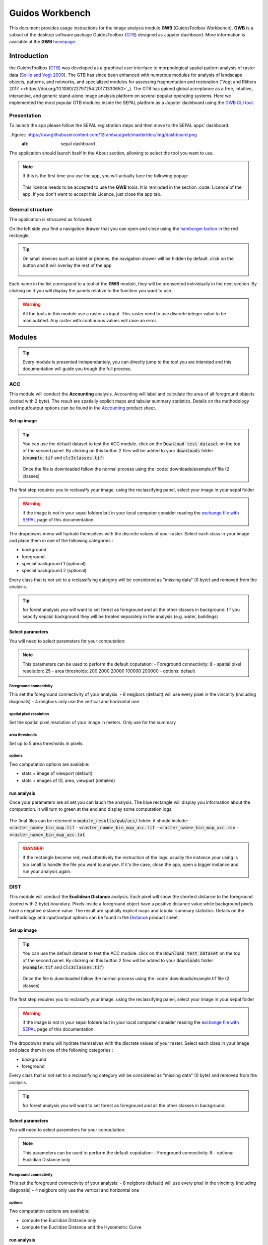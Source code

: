 Guidos Workbench
================

This document provides usage instructions for the image analysis module **GWB** (GuidosToolbox Workbench). **GWB** is a subset of the desktop software package GuidosToolbox (`GTB <https://forest.jrc.ec.europa.eu/en/activities/lpa/gtb/>`_) designed as Jupyter dashboard. More information is available at the **GWB** `homepage <https://forest.jrc.ec.europa.eu/en/activities/lpa/gwb/>`_. 

Introduction
------------

the GuidosToolbox (`GTB <https://forest.jrc.ec.europa.eu/en/activities/lpa/gtb/>`_) was developed as a graphical user interface to morphological spatial pattern analysis of raster data (`Soille and Vogt 2009 <https://doi.org/10.1016/j.patrec.2008.10.015>`_). The GTB has since been enhanced with numerous modules for analysis of landscape objects, patterns, and networks, and specialized modules for assessing fragmentation and restoration (`Vogt and Riitters 2017 <<https://doi.org/10.1080/22797254.2017.1330650>`_). The GTB has gained global acceptance as a free, intuitive, interactive, and generic stand-alone image analysis platform on several popular operating systems. Here we implemented the most popular GTB modules inside the SEPAL platform as a Jupyter dashboard using the `GWB CLI tool <https://docs.sepal.io/en/latest/cli/gwb.html>`_. 

Presentation
^^^^^^^^^^^^

To launch the app please follow the SEPAL registration steps and then move to the SEPAL apps' dashboard.

..figure:: https://raw.githubusercontent.com/12rambau/gwb/master/doc/img/dashboard.png
    :alt: sepal dashboard 
    
The application should launch itself in the About section, allowing to select the tool you want to use. 

.. note::
    
    If this is the first time you use the app, you will actually face the following popup:
    
    .. figure:: https://raw.githubusercontent.com/12rambau/gwb/master/doc/img/licence.png
        :alt: licence
        
    This licence needs to be accepted to use the **GWB** tools. It is reminded in the section :code:`Licence`of the app. 
    If you don't want to accept this Licence, just close the app tab.

General structure
^^^^^^^^^^^^^^^^^

The application is strucured as followed: 

On the left side you find a navigation drawer that you can open and close using the `hamburger button <https://en.wikipedia.org/wiki/Hamburger_button>`_ in the red rectangle. 

.. tip:: 

    On small devices such as tablet or phones, the navigation drawer will be hidden by default. click on the button and it will overlay the rest of the app 
    
    .. figure:: https://raw.githubusercontent.com/12rambau/gwb/master/doc/img/small_device_without_menu.png
        :alt: small screen without drawer
        :width: 40%
        
    .. figure:: https://raw.githubusercontent.com/12rambau/gwb/master/doc/img/small_device_with_menu.png
        :alt: small screen with drawer
        :width: 40%
        
Each name in the list correspond to a tool of the **GWB** module, they will be prensented individually in the next section. By clicking on it you will display the panels relative to the function you want to use. 

.. figure:: https://raw.githubusercontent.com/12rambau/gwb/master/doc/img/landing.png
    :alt: presentation of the structure

.. warning:: 

    All the tools in this module use a raster as input. This raster need to use discrete integer value to be manipulated. Any raster with continuous values will raise an error.

Modules
-------

.. tip::

    Every module is presented independantely, you can directly jump to the tool you are intersted and this documentation will guide you trough the full process.

ACC
^^^

This module will conduct the **Accounting** analysis. Accounting will label and calculate the area of all foreground objects (coded with 2 byte). The result are spatially explicit maps and tabular summary statistics. Details on the methodology and input/output options can be found in the `Accounting <https://ies-ows.jrc.ec.europa.eu/gtb/GTB/psheets/GTB-Objects-Accounting.pdf>`_ product sheet.

Set up image
""""""""""""

.. tip::

    You can use the default dataset to test the ACC module. click on the :code:`Download test dataset` on the top of the second panel. By clicking on this button 2 files will be added to your :code:`downloads` folder (:code:`example.tif` and :code:`clc3classes.tif`)
    
    .. figure::  https://raw.githubusercontent.com/12rambau/gwb/master/doc/img/test_dataset.png
        :alt: download tes dataset
    
    Once the file is downloaded follow the normal process using the :code:`downloads/example.tif`file (2 classes)
    
The first step requires you to reclassify your image. using the reclassifying panel, select your image in your sepal folder

.. warning:: 

    if the image is not in your sepal folders but in your local computer consider reading the `exchange file with SEPAL <https://docs.sepal.io/en/latest/setup/filezilla.html>`_ page of this documentation.
    
The dropdowns menu will hydrate themselves with the discrete values of your raster. Select each class in your image and place them in one of the following categories : 

-   background
-   foreground
-   special background 1 (optional)
-   special background 2 (optional)

Every class that is not set to a reclassifying category will be considered as "missing data" (0 byte) and removed from the analysis.

.. figure:: https://raw.githubusercontent.com/12rambau/gwb/master/doc/img/4_classes.png
    :alt: upload 4 classes

.. tip::

    for forest analysis you will want to set forest as foreground and all the other classes in background. I f you sepcify sepcial background they will be treated separately in the analysis (e.g. water, buildings)
    
Select parameters
"""""""""""""""""
You will need to select parameters for your computation: 

.. figure:: https://raw.githubusercontent.com/12rambau/gwb/master/doc/img/acc_params.png
    :alt: acc params
    
.. note::

    This parameters can be used to perform the default coputation:
    - Foreground connectivity: 8
    - spatial pixel resolution: 25
    - area thresholds: 200 2000 20000 100000 200000
    - options: default

Foreground connectivity
#######################

This set the foreground connectivity of your analysis: 
-   8 neigbors (default) will use every pixel in the vincinity (including diagonals)
-   4 neigbors only use the vertical and horizontal one

.. figure:: https://raw.githubusercontent.com/12rambau/gwb/master/doc/img/connectivity.png
    :alt: connectivity image
    
spatial pixel resolution
########################

Set the spatial pixel resolution of your image in meters. Only use for the summary

area thresholds
###############

Set up to 5 area thresholds in pixels. 

options
#######

Two computation options are available: 

-   stats + image of viewport (default)
-   stats + images of ID, area, viewport (detailed)


run analysis
""""""""""""

Once your parameters are all set you can lauch the analysis. The blue rectangle will display you information about the computation. It will turn to green at the end and display some computation logs. 

.. figure:: https://raw.githubusercontent.com/12rambau/gwb/master/doc/img/acc_results.png
    :alt: information logs

The final files can be retreived in :code:`module_results/gwb/acc/` folder. it should include:
- :code:`<raster_name>_bin_map.tif`
- :code:`<raster_name>_bin_map_acc.tif`
- :code:`<raster_name>_bin_map_acc.csv`
- :code:`<raster_name>_bin_map_acc.txt`


.. danger::

    If the rectangle become red, read attentively the instruction of the logs. usually the instance your using is too small to handle the file you want to analyse. If it's the case, close the app, open a bigger instance and run your analysis again.
    
.. figure:: https://raw.githubusercontent.com/openforis/sepal-doc/master/docs/source/img/cli/gwb/example_acc.tif
    :width: 50%
    :align: center


DIST
^^^^

This module will conduct the **Euclidean Distance** analysis. Each pixel will show the shortest distance to the foreground (coded with 2 byte) boundary. Pixels inside a foreground object have a positive distance value while background pixels have a negative distance value. The result are spatially explicit maps and tabular summary statistics.
Details on the methodology and input/output options can be found in the `Distance <https://ies-ows.jrc.ec.europa.eu/gtb/GTB/psheets/GTB-Distance-Euclidean.pdf>`_ product sheet.

Set up image
""""""""""""

.. tip::

    You can use the default dataset to test the ACC module. click on the :code:`Download test dataset` on the top of the second panel. By clicking on this button 2 files will be added to your :code:`downloads` folder (:code:`example.tif` and :code:`clc3classes.tif`)
    
    .. figure::  https://raw.githubusercontent.com/12rambau/gwb/master/doc/img/test_dataset.png
        :alt: download tes dataset
    
    Once the file is downloaded follow the normal process using the :code:`downloads/example.tif`file (2 classes)
    
The first step requires you to reclassify your image. using the reclassifying panel, select your image in your sepal folder

.. warning:: 

    if the image is not in your sepal folders but in your local computer consider reading the `exchange file with SEPAL <https://docs.sepal.io/en/latest/setup/filezilla.html>`_ page of this documentation.
    
The dropdowns menu will hydrate themselves with the discrete values of your raster. Select each class in your image and place them in one of the following categories : 

-   background
-   foreground

Every class that is not set to a reclassifying category will be considered as "missing data" (0 byte) and removed from the analysis.

.. figure:: https://raw.githubusercontent.com/12rambau/gwb/master/doc/img/2_classes.png
    :alt: upload 2 classes

.. tip::

    for forest analysis you will want to set forest as foreground and all the other classes in background.
    
Select parameters
"""""""""""""""""
You will need to select parameters for your computation: 

.. figure:: https://raw.githubusercontent.com/12rambau/gwb/master/doc/img/dist_params.png
    :alt: dist params
    
.. note::

    This parameters can be used to perform the default coputation:
    - Foreground connectivity: 8
    - options: Euclidian Distance only

Foreground connectivity
#######################

This set the foreground connectivity of your analysis: 
-   8 neigbors (default) will use every pixel in the vincinity (including diagonals)
-   4 neigbors only use the vertical and horizontal one

.. figure:: https://raw.githubusercontent.com/12rambau/gwb/master/doc/img/connectivity.png
    :alt: connectivity image

options
#######

Two computation options are available: 

- compute the Euclidian Distance only
- compute the Euclidian Distance and the Hysometric Curve


run analysis
""""""""""""

Once your parameters are all set you can lauch the analysis. The blue rectangle will display you information about the computation. It will turn to green at the end and display some computation logs. 

.. figure:: https://raw.githubusercontent.com/12rambau/gwb/master/doc/img/dist_results.png
    :alt: information logs

The final files can be retreived in :code:`module_results/gwb/dist/` folder. it should include:
- :code:`<raster_name>_bin_map.tif`
- :code:`<raster_name>_bin_map_dist.tif`
- :code:`<raster_name>_bin_map_dist.txt`
- :code:`<raster_name>_bin_map_dist_hist.png`
- :code:`<raster_name>_bin_map_dist_viewport.tif`

.. danger::

    If the rectangle become red, read attentively the instruction of the logs. usually the instance your using is too small to handle the file you want to analyse. If it's the case, close the app, open a bigger instance and run your analysis again.
    
.. image:: https://raw.githubusercontent.com/openforis/sepal-doc/master/docs/source/img/cli/gwb/example_dist_hmc.png
    :width: 49%

.. image:: https://raw.githubusercontent.com/openforis/sepal-doc/master/docs/source/img/cli/gwb/example_dist.tif
    :width: 49%

FAD
^^^

This module will conduct the **fragmentation** analysis at **five fixed observation scales**. Because forest fragmentation is scale-dependent, fragmentation is reported at five observation scales, which allows different observers to make their own choice about scales and threshold of concern. The change of fragmentation across different observation scales provides additional interesting information. Fragmentation is measured by determining the Forest Area Density (**FAD**) within a shifting, local neighborhood. It can be measured at pixel or patch level. The result are spatially explicit maps and tabular summary statistics. Details on the methodology and input/output options can be found in the `Fragmentation <https://ies-ows.jrc.ec.europa.eu/gtb/GTB/psheets/GTB-Fragmentation-FADFOS.pdf>`_ product sheet.

Set up image
""""""""""""

.. tip::

    You can use the default dataset to test the ACC module. click on the :code:`Download test dataset` on the top of the second panel. By clicking on this button 2 files will be added to your :code:`downloads` folder (:code:`example.tif` and :code:`clc3classes.tif`)
    
    .. figure::  https://raw.githubusercontent.com/12rambau/gwb/master/doc/img/test_dataset.png
        :alt: download tes dataset
    
    Once the file is downloaded follow the normal process using the :code:`downloads/example.tif`file (2 classes)
    
The first step requires you to reclassify your image. using the reclassifying panel, select your image in your sepal folder

.. warning:: 

    if the image is not in your sepal folders but in your local computer consider reading the `exchange file with SEPAL <https://docs.sepal.io/en/latest/setup/filezilla.html>`_ page of this documentation.
    
The dropdowns menu will hydrate themselves with the discrete values of your raster. Select each class in your image and place them in one of the following categories : 

-   background
-   foreground
-   special background 1 (optional)
-   special background 2 (optional)

Every class that is not set to a reclassifying category will be considered as "missing data" (0 byte) and removed from the analysis.

.. figure:: https://raw.githubusercontent.com/12rambau/gwb/master/doc/img/4_classes.png
    :alt: upload 4 classes

.. tip::

    for forest analysis you will want to set forest as foreground and all the other classes in background. I f you sepcify sepcial background they will be treated separately in the analysis (e.g. water, buildings)
    
Select parameters
"""""""""""""""""
You will need to select parameters for your computation: 

.. figure:: https://raw.githubusercontent.com/12rambau/gwb/master/doc/img/fad_params.png
    :alt: acc params
    
.. note::

    This parameters can be used to perform the default coputation:
    - Foreground connectivity: 8
    - computation prescision: float-prescision
    - options: per-pixel density, color-coded into 6 fragmentation classes (FAD)

Foreground connectivity
#######################

This set the foreground connectivity of your analysis: 
-   8 neigbors (default) will use every pixel in the vincinity (including diagonals)
-   4 neigbors only use the vertical and horizontal one

.. figure:: https://raw.githubusercontent.com/12rambau/gwb/master/doc/img/connectivity.png
    :alt: connectivity image
    
computation prescision
######################

Set the prescision used to compute you image. Float prescision (default) will give more accurate results that bytes but will also take more Ressource to compute.

options
#######

Three computation options are available: 

- FAD: per-pixel density, color-coded into 6 fragmentation classes
- FAD-APP2: average per-patch density, color-coded into 2 classes
- FAD-APP5: average per-patch density, color-coded into 5 classes


run analysis
""""""""""""

Once your parameters are all set you can lauch the analysis. The blue rectangle will display you information about the computation. It will turn to green at the end and display some computation logs. 

.. figure:: https://raw.githubusercontent.com/12rambau/gwb/master/doc/img/fad_results.png
    :alt: information logs

The final files can be retreived in :code:`module_results/gwb/fad/` folder. it should include:
- :code:`<raster_name>_bin_map.tif`
- :code:`<raster_name>_bin_map_fad_<class_number>.tif`
- :code:`<raster_name>_bin_map_fad_barplot.png`
- :code:`<raster_name>_bin_map_fad_mscale.csv` 
- :code:`<raster_name>_bin_map_fad_mscale.tif`
- :code:`<raster_name>_bin_map_fad_mscale.txt`
- :code:`<raster_name>_bin_map_fad_mscale.sav`

.. danger::

    If the rectangle become red, read attentively the instruction of the logs. usually the instance your using is too small to handle the file you want to analyse. If it's the case, close the app, open a bigger instance and run your analysis again.
    
.. image:: https://raw.githubusercontent.com/openforis/sepal-doc/master/docs/source/img/cli/gwb/example_fad_barplot.png
    :width: 49%

.. image:: https://raw.githubusercontent.com/openforis/sepal-doc/master/docs/source/img/cli/gwb/example_fad_mscale.tif
    :width: 49%

FRAG
^^^^

This module will conduct the **fragmentation** analysis at a **user-selected observation scale**. This module and its option are similar to :ref:`gwb_fad` but allow the user to specify a single (or multiple) specific observation scale. The result are spatially explicit maps and tabular summary statistics. Details on the methodology and input/output options can be found in the `Fragmentation <https://ies-ows.jrc.ec.europa.eu/gtb/GTB/psheets/GTB-Fragmentation-FADFOS.pdf>`_ product sheet.

Set up image
""""""""""""

.. tip::

    You can use the default dataset to test the ACC module. click on the :code:`Download test dataset` on the top of the second panel. By clicking on this button 2 files will be added to your :code:`downloads` folder (:code:`example.tif` and :code:`clc3classes.tif`)
    
    .. figure::  https://raw.githubusercontent.com/12rambau/gwb/master/doc/img/test_dataset.png
        :alt: download tes dataset
    
    Once the file is downloaded follow the normal process using the :code:`downloads/example.tif`file (2 classes)
    
The first step requires you to reclassify your image. using the reclassifying panel, select your image in your sepal folder

.. warning:: 

    if the image is not in your sepal folders but in your local computer consider reading the `exchange file with SEPAL <https://docs.sepal.io/en/latest/setup/filezilla.html>`_ page of this documentation.
    
The dropdowns menu will hydrate themselves with the discrete values of your raster. Select each class in your image and place them in one of the following categories : 

-   background
-   foreground
-   special background 1 (optional)
-   special background 2 (optional)

Every class that is not set to a reclassifying category will be considered as "missing data" (0 byte) and removed from the analysis.

.. figure:: https://raw.githubusercontent.com/12rambau/gwb/master/doc/img/4_classes.png
    :alt: upload 4 classes

.. tip::

    for forest analysis you will want to set forest as foreground and all the other classes in background. I f you sepcify sepcial background they will be treated separately in the analysis (e.g. water, buildings)
    
.. warning::

    the second special background is the non-fragmenting background (optional)
    
Select parameters
"""""""""""""""""
You will need to select parameters for your computation: 

.. figure:: https://raw.githubusercontent.com/12rambau/gwb/master/doc/img/frag_params.png
    :alt: acc params
    
.. note::

    This parameters can be used to perform the default coputation:
    - Foreground connectivity: 8
    - spatial pixel resolution: 25
    - computation prescision: float-prescision
    - windows size: 23
    - options: average per-patch density, color-coded into 2 classes (FAD-APP2)

Foreground connectivity
#######################

This set the foreground connectivity of your analysis: 
-   8 neigbors (default) will use every pixel in the vincinity (including diagonals)
-   4 neigbors only use the vertical and horizontal one

.. figure:: https://raw.githubusercontent.com/12rambau/gwb/master/doc/img/connectivity.png
    :alt: connectivity image
    
spatial pixel resolution
########################

Set the spatial pixel resolution of your image in meters. Only use for the summary

window size
###########

Set up to 10 observation windows size (in pixels)

options
#######

Three computation options are available: 

- FAD: per-pixel density, color-coded into 6 fragmentation classes
- FAD-APP2: average per-patch density, color-coded into 2 classes
- FAD-APP5: average per-patch density, color-coded into 5 classes


run analysis
""""""""""""

Once your parameters are all set you can lauch the analysis. The blue rectangle will display you information about the computation. It will turn to green at the end and display some computation logs. 

.. figure:: https://raw.githubusercontent.com/12rambau/gwb/master/doc/img/frag_results.png
    :alt: information logs

The final files can be retreived in :code:`module_results/gwb/frag/` folder. it should include:
- :code:`<raster_name>_bin_map.tif`
- :code:`<raster_name>_bin_map_frag_fad-<option>_<class>.tif`
- :code:`<raster_name>_bin_map_frag.csv`
- :code:`<raster_name>_bin_map_frag.txt`
- :code:`<raster_name>_bin_map_frag.tif`

.. danger::

    If the rectangle become red, read attentively the instruction of the logs. usually the instance your using is too small to handle the file you want to analyse. If it's the case, close the app, open a bigger instance and run your analysis again.
    
.. figure:: https://raw.githubusercontent.com/openforis/sepal-doc/master/docs/source/img/cli/gwb/example_fad-app2_23.tif
    :width: 50%

LM
^^

This module will conduct the **Landscape Mosaic** analysis at a **user-selected observation scale**. The Landscape Mosaic measures land cover heterogeneity, or human influence, in a tri-polar classification of a location accounting for the relative contributions of the three land cover types **Agriculture**, **Natural**, **Developed** in the area surrounding that location. The result are spatially explicit maps and tabular summary statistics. Details on the methodology and input/output options can be found in the `Landscape Mosaic <https://ies-ows.jrc.ec.europa.eu/gtb/GTB/psheets/GTB-Pattern-LM.pdf>`_ product sheet.

Set up image
""""""""""""

.. tip::

    You can use the default dataset to test the ACC module. click on the :code:`Download test dataset` on the top of the second panel. By clicking on this button 2 files will be added to your :code:`downloads` folder (:code:`example.tif` and :code:`clc3classes.tif`)
    
    .. figure::  https://raw.githubusercontent.com/12rambau/gwb/master/doc/img/test_dataset.png
        :alt: download tes dataset
    
    Once the file is downloaded follow the normal process using the :code:`downloads/clc3classes.tif`file (3 classes)
    
The first step requires you to reclassify your image. using the reclassifying panel, select your image in your sepal folder

.. warning:: 

    if the image is not in your sepal folders but in your local computer consider reading the `exchange file with SEPAL <https://docs.sepal.io/en/latest/setup/filezilla.html>`_ page of this documentation.
    
The dropdowns menu will hydrate themselves with the discrete values of your raster. Select each class in your image and place them in one of the following categories : 

-   dominant land cover 1
-   dominant land cover 2
-   dominant land cover 3

Every class that is not set to a reclassifying category will be considered as "missing data" (0 byte) and removed from the analysis.

.. figure:: https://raw.githubusercontent.com/12rambau/gwb/master/doc/img/3_classes.png
    :alt: upload 3 classes
    
Select parameters
"""""""""""""""""
You will need to select parameters for your computation: 

.. figure:: https://raw.githubusercontent.com/12rambau/gwb/master/doc/img/lm_params.png
    :alt: lm params
    
.. note::

    This parameters can be used to perform the default coputation:
    - window size: 23

window size
###########

Set the square window size (in pixels) It should be an odd number in [3, 5, ...501].
with :math:`kdim` beeing the window size you can calculate it from the observation scale using the following formula: 

..math::

    obs_scale = (pixres * kdim)^2 / 10000
    
with 
- :math:`obs_scale` in hectare
- :math:`pixres` in meters
- :math:`kdim` in pixels

run analysis
""""""""""""

Once your parameters are all set you can lauch the analysis. The blue rectangle will display you information about the computation. It will turn to green at the end and display some computation logs. 

.. figure:: https://raw.githubusercontent.com/12rambau/gwb/master/doc/img/lm_results.png
    :alt: information logs

The final files can be retreived in :code:`module_results/gwb/lm/` folder. it should include:
- :code:`<raster_name>_bin_map.tif`
- :code:`<raster_name>_bin_map_lm_23.tif`
- :code:`<raster_name>_bin_map_lm_23_103class.tif`
- :code:`<raster_name>_bin_map_heatmap.csv`
- :code:`<raster_name>_bin_map_heatmap.png`
- :code:`<raster_name>_bin_map_heatmap.sav`
- :code:`heatmap_legend.png`
- :code:`lm103class_legend.png`

.. danger::

    If the rectangle become red, read attentively the instruction of the logs. usually the instance your using is too small to handle the file you want to analyse. If it's the case, close the app, open a bigger instance and run your analysis again.
    
.. image:: https://raw.githubusercontent.com/openforis/sepal-doc/master/docs/source/img/cli/gwb/lm103class_legend.png
    :width: 49%

.. image:: https://raw.githubusercontent.com/openforis/sepal-doc/master/docs/source/img/cli/gwb/clc3class_lm_23.tif
    :width: 49%

MSPA
^^^^

This module will conduct the **Morphological Spatial Pattern Analysis**. MSPA analyses shape and connectivity and conducts a segmentation of foreground patches in up to 25 feature classes. The result are spatially explicit maps and tabular summary statistics. Details on the methodology and input/output options can be found in the `Morphology <https://ies-ows.jrc.ec.europa.eu/gtb/GTB/psheets/GTB-Pattern-Morphology.pdf>`_ product sheet.

Set up image
""""""""""""

.. tip::

    You can use the default dataset to test the ACC module. click on the :code:`Download test dataset` on the top of the second panel. By clicking on this button 2 files will be added to your :code:`downloads` folder (:code:`example.tif` and :code:`clc3classes.tif`)
    
    .. figure::  https://raw.githubusercontent.com/12rambau/gwb/master/doc/img/test_dataset.png
        :alt: download tes dataset
    
    Once the file is downloaded follow the normal process using the :code:`downloads/example.tif`file (2 classes)
    
The first step requires you to reclassify your image. using the reclassifying panel, select your image in your sepal folder

.. warning:: 

    if the image is not in your sepal folders but in your local computer consider reading the `exchange file with SEPAL <https://docs.sepal.io/en/latest/setup/filezilla.html>`_ page of this documentation.
    
The dropdowns menu will hydrate themselves with the discrete values of your raster. Select each class in your image and place them in one of the following categories : 

-   background
-   foreground

Every class that is not set to a reclassifying category will be considered as "missing data" (0 byte) and removed from the analysis.

.. figure:: https://raw.githubusercontent.com/12rambau/gwb/master/doc/img/2_classes.png
    :alt: upload 2 classes

.. tip::

    for forest analysis you will want to set forest as foreground and all the other classes in background.
    
Select parameters
"""""""""""""""""
You will need to select parameters for your computation: 

.. figure:: https://raw.githubusercontent.com/12rambau/gwb/master/doc/img/acc_params.png
    :alt: acc params
    
.. note::

    This parameters can be used to perform the default coputation:
    - Foreground connectivity: 8 (default)
    - edge width: 1
    - transition: True
    - int ext: True
    
    MSPA parameter 1: Foreground connectivity: 8 (default) or 4 
    ;; line 24: MSPA parameter 2: EdgeWidth: 1 (default) or larger integer values
    ;; line 25: MSPA parameter 3: Transition: 1 (default) or 0 
    ;; line 26: MSPA parameter 4: IntExt: 1 (default) or 0 

Foreground connectivity
#######################

This set the foreground connectivity of your analysis: 
-   8 neigbors (default) will use every pixel in the vincinity (including diagonals)
-   4 neigbors only use the vertical and horizontal one

.. figure:: https://raw.githubusercontent.com/12rambau/gwb/master/doc/img/connectivity.png
    :alt: connectivity image
    
edge width
##########

Define in pixel the width of the edges that will defin the cores of the MSPA analysis.

transitions
###########

Select wether or not to use transitions.

int ext
#######

Select wether or not to int ext.

run analysis
""""""""""""

Once your parameters are all set you can lauch the analysis. The blue rectangle will display you information about the computation. It will turn to green at the end and display some computation logs. 

.. figure:: https://raw.githubusercontent.com/12rambau/gwb/master/doc/img/mspa_results.png
    :alt: information logs

The final files can be retreived in :code:`module_results/gwb/mspa/` folder. it should include:
- :code:`<raster_name>_bin_map.tif`
- :code:`<raster_name>_bin_map_<4 params>.tif`
- :code:`<raster_name>_bin_map_<4 params>.txt`

.. danger::

    If the rectangle become red, read attentively the instruction of the logs. usually the instance your using is too small to handle the file you want to analyse. If it's the case, close the app, open a bigger instance and run your analysis again.
    
.. image:: https://raw.githubusercontent.com/openforis/sepal-doc/master/docs/source/img/cli/gwb/mspalegend.gif
    :width: 49%

.. image:: https://raw.githubusercontent.com/openforis/sepal-doc/master/docs/source/img/cli/gwb/example_8_1_1_1.tif
    :width: 49%

P223
^^^^

This module will conduct the **Density** (P2), **Contagion** (P22) or **Adjacency** (P23) analysis of foreground (**FG**) objects at a user-selected observation scale (`Riitters et al. (2000) <https://www.srs.fs.usda.gov/pubs/ja/ja_riitters006.pdf>`_). The result are spatially explicit maps and tabular summary statistics. The classification is determined by measurements of forest amount (P2) and connectivity (P22) within the neighborhood that is centered on a subject forest pixel. P2 is the probability that a pixel in the neighborhood is forest, and P22 is the probability that a pixel next to a forest pixel is also forest.

Set up image
""""""""""""

.. tip::

    You can use the default dataset to test the ACC module. click on the :code:`Download test dataset` on the top of the second panel. By clicking on this button 2 files will be added to your :code:`downloads` folder (:code:`example.tif` and :code:`clc3classes.tif`)
    
    .. figure::  https://raw.githubusercontent.com/12rambau/gwb/master/doc/img/test_dataset.png
        :alt: download tes dataset
    
    Once the file is downloaded follow the normal process using the :code:`downloads/example.tif`file (2 classes)
    
The first step requires you to reclassify your image. using the reclassifying panel, select your image in your sepal folder

.. warning:: 

    if the image is not in your sepal folders but in your local computer consider reading the `exchange file with SEPAL <https://docs.sepal.io/en/latest/setup/filezilla.html>`_ page of this documentation.
    
The dropdowns menu will hydrate themselves with the discrete values of your raster. Select each class in your image and place them in one of the following categories : 

-   background
-   foreground
-   special background (optional)

Every class that is not set to a reclassifying category will be considered as "missing data" (0 byte) and removed from the analysis.

.. figure:: https://raw.githubusercontent.com/12rambau/gwb/master/doc/img/p223_classes.png
    :alt: upload 3 classes

.. tip::

    for forest analysis you will want to set forest as foreground and all the other classes in background. I f you sepcify a sepcial background it will be treated separately in the analysis (e.g. water, buildings)
    
Select parameters
"""""""""""""""""
You will need to select parameters for your computation: 

.. figure:: https://raw.githubusercontent.com/12rambau/gwb/master/doc/img/acc_params.png
    :alt: acc params
    
.. note::

    This parameters can be used to perform the default coputation:
    - window size: 27
    - computation prescision: Float (default)
    - algorithm: FG-Density
    
window size
###########

Set the square window size (in pixels) It should be an odd number in [3, 5, ...501].
with :math:`kdim` beeing the window size you can calculate it from the observation scale using the following formula: 

..math::

    obs_scale = (pixres * kdim)^2 / 10000
    
with 
- :math:`obs_scale` in hectare
- :math:`pixres` in meters
- :math:`kdim` in pixels

computation prescision
######################

Set the prescision used to compute you image. Float prescision (default) will give more accurate results that bytes but will also take more Ressource to compute.

Algorithm
#########

The P223 module can run: FG-Density (P2), FG-Contagion (P22), or FG-Adjacency (P23)

P223 will provide a color-coded image showing [0,100]% for either FG-Density, FG-Contagion, or FG-Adjacency masked for the Foreground cover. Use the alternative to obtain the original spatcon output without normalisation, masking, or color-coding.

For original spatcon output ONLY:
Missing values are coded as 0 (rounded byte), or -0.01 (float precision). For all output types, missing indicates the input window contained only missing pixels.

For FG-Contagion and FG-Adjacency output only, missing also indicates the input window contained no foreground pixels (there was no information about foreground edge).

For all output types, :math:`rounded byte = (float precision * 254) + `
    
You'll find the options displayed with the following names in the dropdown:
- FG-Density   (FG-masked and normalised)
- FG-Contagion (FG-masked and normalised)
- FG-Adjacency (FG-masked and normalised)
- FG-Density   (original spatcon output)
- FG-Contagion (original spatcon output)
- FG-Adjacency (original spatcon output)
- FG-Shannon   (original spatcon output)
- FG-SumD      (original spatcon output)

run analysis
""""""""""""

Once your parameters are all set you can lauch the analysis. The blue rectangle will display you information about the computation. It will turn to green at the end and display some computation logs. 

.. figure:: https://raw.githubusercontent.com/12rambau/gwb/master/doc/img/p223_results.png
    :alt: information logs

The final files can be retreived in :code:`module_results/gwb/p223/` folder. it should include:
- :code:`<raster_name>_bin_map.tif`
- :code:`<raster_name>_bin_map_p<option>_<window>.tif`
- :code:`<raster_name>_bin_map_p<option>_<window>.txt`

.. danger::

    If the rectangle become red, read attentively the instruction of the logs. usually the instance your using is too small to handle the file you want to analyse. If it's the case, close the app, open a bigger instance and run your analysis again.
    
.. figure:: https://raw.githubusercontent.com/openforis/sepal-doc/master/docs/source/img/cli/gwb/example_p2_27.tif
    :width: 50%

PARC
^^^^

This module will conduct the **parcellation** analysis. This module provides a statistical summary file (txt/csv- format) with details for each unique class found in the image as well as the full image content: class value, total number of objects, total area, degree of parcellation.
Details on the methodology and input/output options can be found in the `Parcellation <https://ies-ows.jrc.ec.europa.eu/gtb/GTB/psheets/GTB-Objects-Parcellation.pdf>`_ product sheet.

Set up image
""""""""""""

.. tip::

    You can use the default dataset to test the ACC module. click on the :code:`Download test dataset` on the top of the second panel. By clicking on this button 2 files will be added to your :code:`downloads` folder (:code:`example.tif` and :code:`clc3classes.tif`)
    
    .. figure::  https://raw.githubusercontent.com/12rambau/gwb/master/doc/img/test_dataset.png
        :alt: download tes dataset
    
    Once the file is downloaded follow the normal process using the :code:`downloads/clc3classes.tif`file (3 classes)
    
The first step requires you to select your image in your sepal folder. The image need to be a categorical tif raster.

.. warning:: 

    if the image is not in your sepal folders but in your local computer consider reading the `exchange file with SEPAL <https://docs.sepal.io/en/latest/setup/filezilla.html>`_ page of this documentation.

.. figure:: https://raw.githubusercontent.com/12rambau/gwb/master/doc/img/0_classes.png
    :alt: upload 0 classes
    
Select parameters
"""""""""""""""""
You will need to select parameters for your computation: 

.. figure:: https://raw.githubusercontent.com/12rambau/gwb/master/doc/img/parc_params.png
    :alt: parc params
    
.. note::

    This parameters can be used to perform the default coputation:
    - Foreground connectivity: 8

Foreground connectivity
#######################

This set the foreground connectivity of your analysis: 
-   8 neigbors (default) will use every pixel in the vincinity (including diagonals)
-   4 neigbors only use the vertical and horizontal one

.. figure:: https://raw.githubusercontent.com/12rambau/gwb/master/doc/img/connectivity.png
    :alt: connectivity image

run analysis
""""""""""""

Once your parameters are all set you can lauch the analysis. The blue rectangle will display you information about the computation. It will turn to green at the end and display some computation logs. 

.. figure:: https://raw.githubusercontent.com/12rambau/gwb/master/doc/img/parc_results.png
    :alt: information logs

The final files can be retreived in :code:`module_results/gwb/parc/` folder. it should include:
- :code:`<raster_name>_bin_map.tif`
- :code:`<raster_name>_bin_map_parc.csv`
- :code:`<raster_name>_bin_map_parc.txt`


.. danger::

    If the rectangle become red, read attentively the instruction of the logs. usually the instance your using is too small to handle the file you want to analyse. If it's the case, close the app, open a bigger instance and run your analysis again.

.. csv-table::
    :header: Class, Value, Count, Area[pixels], APS, AWAPS, AWAPS/data, DIVISION, PARC[%]

    1,1,45,2.44893e+06,54420.7,2.07660e+06,1.27136e+06,0.152039,1.19374
    2,2,164,957879.,5840.73,82557.6,19770.0,0.913812,17.7426
    3,3,212,593190.,2798.07,128177.,19008.4,0.783919,11.0897
    8-connected Parcels:, ,421, 4000000,9501.19, ,1310139.4,0.672465,8.07904

RSS
^^^

This module will conduct the **Restoration Status Summary analysis**. It will calculate key attributes of the current network status, composed of foreground (forest) patches and it provides the normalized degree of network coherence. The result are tabular summary statistics. Details on the methodology and input/output options can be found in the `Restoration Planner <https://ies-ows.jrc.ec.europa.eu/gtb/GTB/psheets/GTB-RestorationPlanner.pdf>`_ product sheet.

Set up image
""""""""""""

.. tip::

    You can use the default dataset to test the ACC module. click on the :code:`Download test dataset` on the top of the second panel. By clicking on this button 2 files will be added to your :code:`downloads` folder (:code:`example.tif` and :code:`clc3classes.tif`)
    
    .. figure::  https://raw.githubusercontent.com/12rambau/gwb/master/doc/img/test_dataset.png
        :alt: download tes dataset
    
    Once the file is downloaded follow the normal process using the :code:`downloads/example.tif`file (2 classes)
    
The first step requires you to reclassify your image. using the reclassifying panel, select your image in your sepal folder

.. warning:: 

    if the image is not in your sepal folders but in your local computer consider reading the `exchange file with SEPAL <https://docs.sepal.io/en/latest/setup/filezilla.html>`_ page of this documentation.
    
The dropdowns menu will hydrate themselves with the discrete values of your raster. Select each class in your image and place them in one of the following categories : 

-   background
-   foreground

Every class that is not set to a reclassifying category will be considered as "missing data" (0 byte) and removed from the analysis.

.. figure:: https://raw.githubusercontent.com/12rambau/gwb/master/doc/img/2_classes.png
    :alt: upload 2 classes

.. tip::

    for forest analysis you will want to set forest as foreground and all the other classes in background.
    
Select parameters
"""""""""""""""""
You will need to select parameters for your computation: 

.. figure:: https://raw.githubusercontent.com/12rambau/gwb/master/doc/img/rss_params.png
    :alt: rss params
    
.. note::

    This parameters can be used to perform the default coputation:
    - Foreground connectivity: 8

Foreground connectivity
#######################

This set the foreground connectivity of your analysis: 
-   8 neigbors (default) will use every pixel in the vincinity (including diagonals)
-   4 neigbors only use the vertical and horizontal one

.. figure:: https://raw.githubusercontent.com/12rambau/gwb/master/doc/img/connectivity.png
    :alt: connectivity image

run analysis
""""""""""""

Once your parameters are all set you can lauch the analysis. The blue rectangle will display you information about the computation. It will turn to green at the end and display some computation logs. 

.. figure:: https://raw.githubusercontent.com/12rambau/gwb/master/doc/img/rss_results.png
    :alt: information logs

The final files can be retreived in :code:`module_results/gwb/rss/` folder. it should include:
- :code:`<raster_name>_bin_map.tif`
- :code:`rss<connectivity>.txt`
- :code:`rss<connectivity>.csv`

.. danger::

    If the rectangle become red, read attentively the instruction of the logs. usually the instance your using is too small to handle the file you want to analyse. If it's the case, close the app, open a bigger instance and run your analysis again.
    
.. table-csv::
    :header: FNAME, AREA, RAC[%], NR_OBJ, LARG_OBJ, APS, CNOA, ECA, COH[%]
    
    example_bin_map.tif,428490.00,42.860572,2850,214811,150.34737,311712,221292.76,51.644789

SPA
^^^

This module will conduct the **Simplified Pattern Analysis**. SPA analyses shape and conducts a segmentation of foreground patches into 2, 3, 5, or 6 feature classes. The result are spatially explicit maps and tabular summary statistics. :code:`GWB_SPA` is a simpler version of :code:`GWB_MSPA`. Details on the methodology and input/output options can be found in the `Morphology <https://ies-ows.jrc.ec.europa.eu/gtb/GTB/psheets/GTB-Pattern-Morphology.pdf>`_ product sheet.

Set up image
""""""""""""

.. tip::

    You can use the default dataset to test the ACC module. click on the :code:`Download test dataset` on the top of the second panel. By clicking on this button 2 files will be added to your :code:`downloads` folder (:code:`example.tif` and :code:`clc3classes.tif`)
    
    .. figure::  https://raw.githubusercontent.com/12rambau/gwb/master/doc/img/test_dataset.png
        :alt: download tes dataset
    
    Once the file is downloaded follow the normal process using the :code:`downloads/example.tif`file (2 classes)
    
The first step requires you to reclassify your image. using the reclassifying panel, select your image in your sepal folder

.. warning:: 

    if the image is not in your sepal folders but in your local computer consider reading the `exchange file with SEPAL <https://docs.sepal.io/en/latest/setup/filezilla.html>`_ page of this documentation.
    
The dropdowns menu will hydrate themselves with the discrete values of your raster. Select each class in your image and place them in one of the following categories : 

-   background
-   foreground

Every class that is not set to a reclassifying category will be considered as "missing data" (0 byte) and removed from the analysis.

.. figure:: https://raw.githubusercontent.com/12rambau/gwb/master/doc/img/2_classes.png
    :alt: upload 2 classes

.. tip::

    for forest analysis you will want to set forest as foreground and all the other classes in background.
    
Select parameters
"""""""""""""""""

You will need to select parameters for your computation: 

.. figure:: https://raw.githubusercontent.com/12rambau/gwb/master/doc/img/spa_params.png
    :alt: spa params
    
.. note::

    This parameters can be used to perform the default coputation:
    - number of patterns class: SLF, Coherent (2)

number of patterns class
########################

Set the number of pattern class you want to compute:
- SLF, Coherent (2)
- Core, Core-Openings, Margin (3)
- Core, Core-Openings, Edge, Perforation, Margin (5)
- Core, Core-Openings, Edge, Perforation, Islet, Margin (6)

run analysis
""""""""""""

Once your parameters are all set you can lauch the analysis. The blue rectangle will display you information about the computation. It will turn to green at the end and display some computation logs. 

.. figure:: https://raw.githubusercontent.com/12rambau/gwb/master/doc/img/spa_results.png
    :alt: information logs

The final files can be retreived in :code:`module_results/gwb/spa/` folder. it should include:
- :code:`<raster_name>_bin_map.tif`
- :code:`<raster_name>_bin_map_spa<nuber of class>.tif`
- :code:`<raster_name>_bin_map_spa<number of class>.txt`

.. danger::

    If the rectangle become red, read attentively the instruction of the logs. usually the instance your using is too small to handle the file you want to analyse. If it's the case, close the app, open a bigger instance and run your analysis again.

.. figure:: https://raw.githubusercontent.com/openforis/sepal-doc/master/docs/source/img/cli/gwb/example_spa2.tif
    :width: 50%